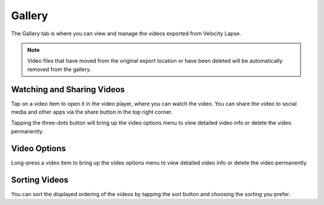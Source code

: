 #######
Gallery
#######

The Gallery tab is where you can view and manage the videos exported from Velocity Lapse. 

.. note::
    Video files that have moved from the original export location or have been deleted will be automatically removed from the gallery.


Watching and Sharing Videos
---------------------------

Tap on a video item to open it in the video player, where you can watch the video. You can share the video to social media and other apps via the share button in the top right corner. 

Tapping the three-dots button will bring up the video options menu to view detailed video info or delete the video permanently.


Video Options
-------------

Long-press a video item to bring up the video options menu to view detailed video info or delete the video permanently.


Sorting Videos
--------------

You can sort the displayed ordering of the videos by tapping the sort button and choosing the sorting you prefer.